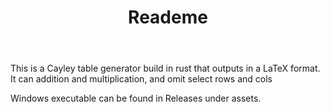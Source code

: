 #+TITLE: Reademe

This is a Cayley table generator build in rust that outputs in a LaTeX format. It can addition and multiplication, and omit select rows and cols

Windows executable can be found in Releases under assets.
